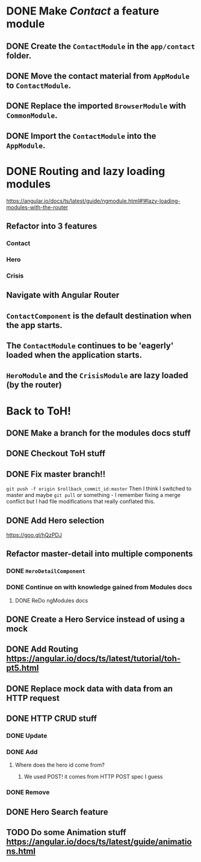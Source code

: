 * DONE Make /Contact/ a feature module
CLOSED: [2016-10-01 Sat 15:32]
** DONE Create the ~ContactModule~ in the ~app/contact~ folder.
CLOSED: [2016-10-01 Sat 15:30]
** DONE Move the contact material from ~AppModule~ to ~ContactModule~.
CLOSED: [2016-10-01 Sat 15:30]
** DONE Replace the imported ~BrowserModule~ with ~CommonModule~.
CLOSED: [2016-10-01 Sat 15:30]
** DONE Import the ~ContactModule~ into the ~AppModule~.
CLOSED: [2016-10-01 Sat 15:30]



* DONE Routing and lazy loading modules
CLOSED: [2016-10-01 Sat 23:16]
https://angular.io/docs/ts/latest/guide/ngmodule.html#!#lazy-loading-modules-with-the-router
** Refactor into 3 features
*** Contact
*** Hero
*** Crisis
** Navigate with Angular Router
** ~ContactComponent~ is the default destination when the app starts.
** The ~ContactModule~ continues to be 'eagerly' loaded when the application starts.
** ~HeroModule~ and the ~CrisisModule~ are lazy loaded (by the router)


* Back to ToH!
** DONE Make a branch for the modules docs stuff
CLOSED: [2016-10-01 Sat 23:22]
** DONE Checkout ToH stuff
CLOSED: [2016-10-02 Sun 13:45]
** DONE Fix master branch!!
CLOSED: [2016-10-02 Sun 13:45]
~git push -f origin $rollback_commit_id:master~ Then I think I switched to master and maybe ~git pull~ or something - I remember fixing a merge conflict but I had file modifications that really conflated this.

** DONE Add Hero selection
CLOSED: [2016-10-02 Sun 22:39]
https://goo.gl/hQzPDJ

** Refactor master-detail into multiple components
*** DONE ~HeroDetailComponent~
CLOSED: [2016-10-02 Sun 23:11]
*** DONE Continue on with knowledge gained from Modules docs
    CLOSED: [2016-10-18 Tue 09:20]
**** DONE ReDo ngModules docs
     CLOSED: [2016-10-18 Tue 09:20]

** DONE Create a Hero Service instead of using a mock
   CLOSED: [2016-10-09 Sun 21:23]
   :LOGBOOK:
   CLOCK: [2016-10-09 Sun 15:10]--[2016-10-09 Sun 20:36] =>  5:26
   CLOCK: [2016-10-09 Sun 11:35]--[2016-10-09 Sun 14:40] =>  3:05
   :END:
** DONE Add Routing https://angular.io/docs/ts/latest/tutorial/toh-pt5.html
   CLOSED: [2016-10-11 Tue 14:12]
** DONE Replace mock data with data from an HTTP request
   CLOSED: [2016-10-13 Thu 16:17]
   :LOGBOOK:
   CLOCK: [2016-10-13 Thu 14:44]--[2016-10-13 Thu 16:17] =>  1:33
   :END:
** DONE HTTP CRUD stuff
   CLOSED: [2016-10-16 Sun 12:24]
*** DONE Update
    CLOSED: [2016-10-14 Fri 00:24]
*** DONE Add
    CLOSED: [2016-10-14 Fri 10:28]
**** Where does the hero id come from?
***** We used POST! it comes from HTTP POST spec I guess
*** DONE Remove
    CLOSED: [2016-10-14 Fri 10:55]
** DONE Hero Search feature
   CLOSED: [2016-10-14 Fri 14:20]
** TODO Do some Animation stuff https://angular.io/docs/ts/latest/guide/animations.html
